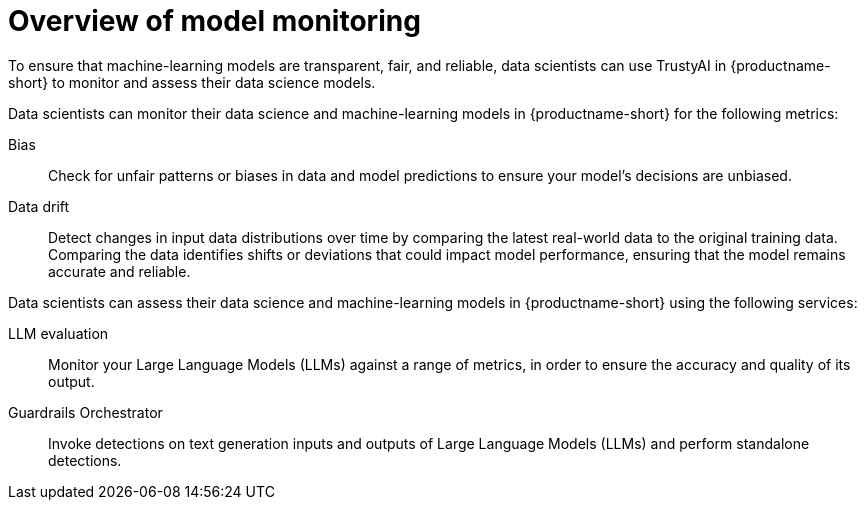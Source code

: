 :_module-type: CONCEPT

[id='overview-of-model-monitoring_{context}']
= Overview of model monitoring

[role='_abstract']

To ensure that machine-learning models are transparent, fair, and reliable, data scientists can use TrustyAI in {productname-short} to monitor and assess their data science models.

Data scientists can monitor their data science and machine-learning models in {productname-short} for the following metrics:

Bias::
Check for unfair patterns or biases in data and model predictions to ensure your model's decisions are unbiased.

Data drift::
Detect changes in input data distributions over time by comparing the latest real-world data to the original training data. Comparing the data identifies shifts or deviations that could impact model performance, ensuring that the model remains accurate and reliable.

ifdef::upstream[]
Explainability::
Understand how your model makes its predictions and decisions.
endif::[]

Data scientists can assess their data science and machine-learning models in {productname-short} using the following services: 

LLM evaluation::
Monitor your Large Language Models (LLMs) against a range of metrics, in order to ensure the accuracy and quality of its output.

Guardrails Orchestrator::
Invoke detections on text generation inputs and outputs of Large Language Models (LLMs) and perform standalone detections.


